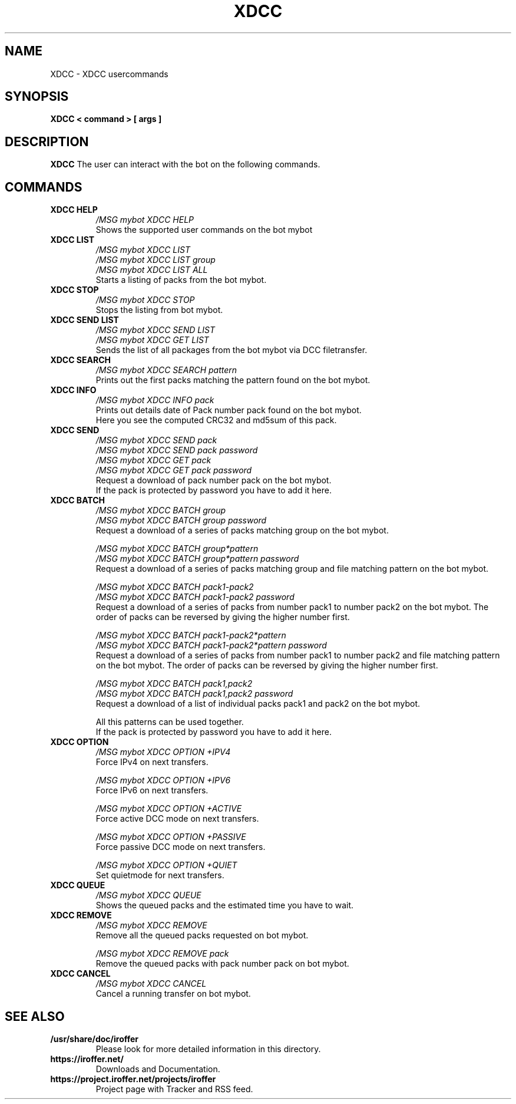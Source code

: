 .\" $Id$
.TH XDCC 7 "March 2013" "All Posix OS" "User Manuals"
.SH NAME
XDCC \- XDCC usercommands
.SH SYNOPSIS
.TP
.B XDCC < command > [ args ]
.SH DESCRIPTION
.B XDCC
The user can interact with the bot on the following commands.
.SH COMMANDS
.TP
.B XDCC HELP
.I /MSG mybot XDCC HELP
.br
Shows the supported user commands on the bot mybot
.TP
.B XDCC LIST
.I /MSG mybot XDCC LIST
.br
.I /MSG mybot XDCC LIST group
.br
.I /MSG mybot XDCC LIST ALL
.br
Starts a listing of packs from the bot mybot.
.TP
.B XDCC STOP
.I /MSG mybot XDCC STOP
.br
Stops the listing from bot mybot.
.TP
.B XDCC SEND LIST
.I /MSG mybot XDCC SEND LIST
.br
.I /MSG mybot XDCC GET LIST
.br
Sends the list of all packages from the bot mybot via DCC filetransfer.
.TP
.B XDCC SEARCH
.I /MSG mybot XDCC SEARCH pattern
.br
Prints out the first packs matching the pattern found on the bot mybot.
.TP
.B XDCC INFO
.I /MSG mybot XDCC INFO pack
.br
Prints out details date of Pack number pack found on the bot mybot.
.br
Here you see the computed CRC32 and md5sum of this pack.
.TP
.B XDCC SEND
.I /MSG mybot XDCC SEND pack
.br
.I /MSG mybot XDCC SEND pack password
.br
.I /MSG mybot XDCC GET pack
.br
.I /MSG mybot XDCC GET pack password
.br
Request a download of pack number pack on the bot mybot.
.br
If the pack is protected by password you have to add it here.
.TP
.B XDCC BATCH
.I /MSG mybot XDCC BATCH group
.br
.I /MSG mybot XDCC BATCH group password
.br
Request a download of a series of packs matching group on the bot mybot.
.br

.I /MSG mybot XDCC BATCH group*pattern
.br
.I /MSG mybot XDCC BATCH group*pattern password
.br
Request a download of a series of packs matching group and file matching pattern on the bot mybot.
.br

.I /MSG mybot XDCC BATCH pack1-pack2
.br
.I /MSG mybot XDCC BATCH pack1-pack2 password
.br
Request a download of a series of packs from number pack1 to number pack2 on the bot mybot.
The order of packs can be reversed by giving the higher number first.
.br

.I /MSG mybot XDCC BATCH pack1-pack2*pattern
.br
.I /MSG mybot XDCC BATCH pack1-pack2*pattern password
.br
Request a download of a series of packs from number pack1 to number pack2 and file matching pattern on the bot mybot.
The order of packs can be reversed by giving the higher number first.
.br

.I /MSG mybot XDCC BATCH pack1,pack2
.br
.I /MSG mybot XDCC BATCH pack1,pack2 password
.br
Request a download of a list of individual packs pack1 and pack2 on the bot mybot.
.br

All this patterns can be used together.
.br
If the pack is protected by password you have to add it here.
.TP
.B XDCC OPTION
.I /MSG mybot XDCC OPTION +IPV4
.br
Force IPv4 on next transfers.
.br

.I /MSG mybot XDCC OPTION +IPV6
.br
Force IPv6 on next transfers.
.br

.I /MSG mybot XDCC OPTION +ACTIVE
.br
Force active DCC mode on next transfers.
.br

.I /MSG mybot XDCC OPTION +PASSIVE
.br
Force passive DCC mode on next transfers.
.br

.I /MSG mybot XDCC OPTION +QUIET
.br
Set quietmode for next transfers.
.TP
.B XDCC QUEUE
.I /MSG mybot XDCC QUEUE
.br
Shows the queued packs and the estimated time you have to wait.
.TP
.B XDCC REMOVE
.I /MSG mybot XDCC REMOVE
.br
Remove all the queued packs requested on bot mybot.
.br

.I /MSG mybot XDCC REMOVE pack
.br
Remove the queued packs with pack number pack on bot mybot.
.TP
.B XDCC CANCEL
.I /MSG mybot XDCC CANCEL
.br
Cancel a running transfer on bot mybot.
.SH "SEE ALSO"
.TP
.B /usr/share/doc/iroffer
Please look for more detailed information in this directory.
.TP
.B https://iroffer.net/
Downloads and Documentation.
.TP
.B https://project.iroffer.net/projects/iroffer
Project page with Tracker and RSS feed.
